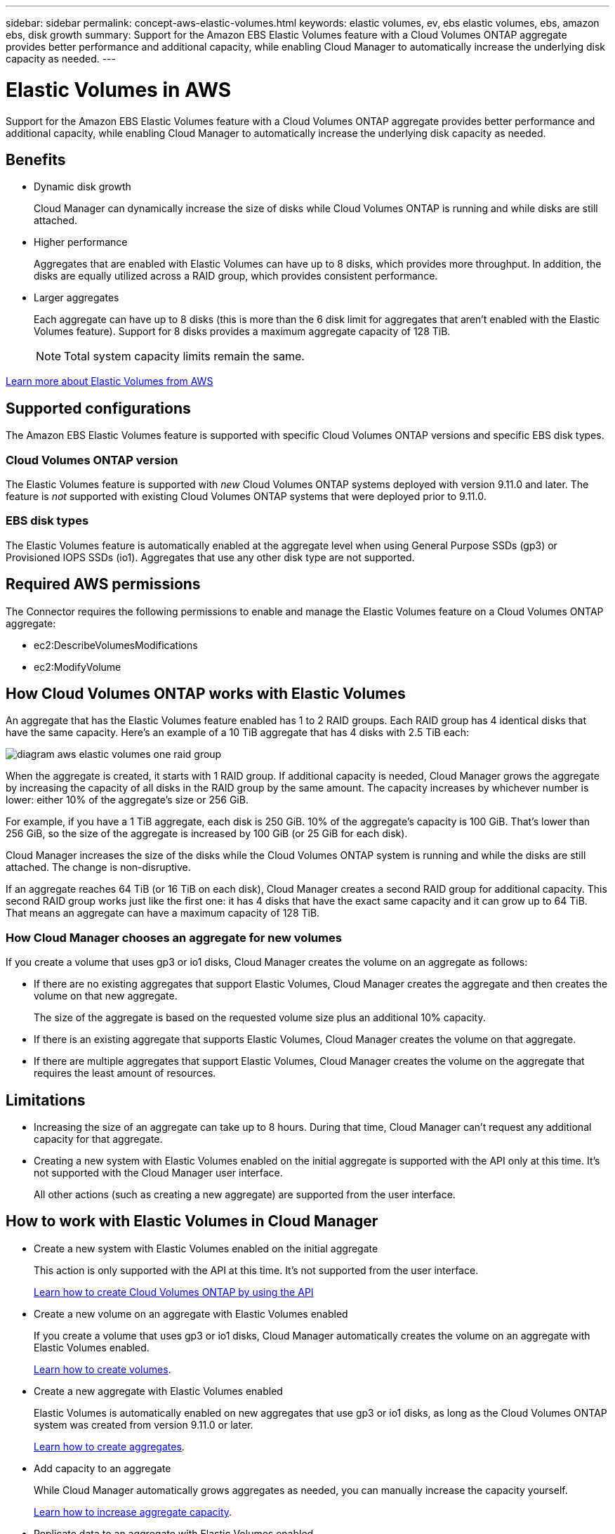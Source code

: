 ---
sidebar: sidebar
permalink: concept-aws-elastic-volumes.html
keywords: elastic volumes, ev, ebs elastic volumes, ebs, amazon ebs, disk growth
summary: Support for the Amazon EBS Elastic Volumes feature with a Cloud Volumes ONTAP aggregate provides better performance and additional capacity, while enabling Cloud Manager to automatically increase the underlying disk capacity as needed.
---

= Elastic Volumes in AWS
:hardbreaks:
:nofooter:
:icons: font
:linkattrs:
:imagesdir: ./media/

[.lead]
Support for the Amazon EBS Elastic Volumes feature with a Cloud Volumes ONTAP aggregate provides better performance and additional capacity, while enabling Cloud Manager to automatically increase the underlying disk capacity as needed.

== Benefits

* Dynamic disk growth
+
Cloud Manager can dynamically increase the size of disks while Cloud Volumes ONTAP is running and while disks are still attached.

* Higher performance
+
Aggregates that are enabled with Elastic Volumes can have up to 8 disks, which provides more throughput. In addition, the disks are equally utilized across a RAID group, which provides consistent performance.

* Larger aggregates
+
Each aggregate can have up to 8 disks (this is more than the 6 disk limit for aggregates that aren't enabled with the Elastic Volumes feature). Support for 8 disks provides a maximum aggregate capacity of 128 TiB.
+
NOTE: Total system capacity limits remain the same.

https://aws.amazon.com/ebs/features/[Learn more about Elastic Volumes from AWS^]

== Supported configurations

The Amazon EBS Elastic Volumes feature is supported with specific Cloud Volumes ONTAP versions and specific EBS disk types.

=== Cloud Volumes ONTAP version

The Elastic Volumes feature is supported with _new_ Cloud Volumes ONTAP systems deployed with version 9.11.0 and later. The feature is _not_ supported with existing Cloud Volumes ONTAP systems that were deployed prior to 9.11.0.

=== EBS disk types

The Elastic Volumes feature is automatically enabled at the aggregate level when using General Purpose SSDs (gp3) or Provisioned IOPS SSDs (io1). Aggregates that use any other disk type are not supported.

== Required AWS permissions

The Connector requires the following permissions to enable and manage the Elastic Volumes feature on a Cloud Volumes ONTAP aggregate:

* ec2:DescribeVolumesModifications
* ec2:ModifyVolume

== How Cloud Volumes ONTAP works with Elastic Volumes

An aggregate that has the Elastic Volumes feature enabled has 1 to 2 RAID groups. Each RAID group has 4 identical disks that have the same capacity. Here's an example of a 10 TiB aggregate that has 4 disks with 2.5 TiB each:

image:diagram-aws-elastic-volumes-one-raid-group.png[]

When the aggregate is created, it starts with 1 RAID group. If additional capacity is needed, Cloud Manager grows the aggregate by increasing the capacity of all disks in the RAID group by the same amount. The capacity increases by whichever number is lower: either 10% of the aggregate's size or 256 GiB.

For example, if you have a 1 TiB aggregate, each disk is 250 GiB. 10% of the aggregate's capacity is 100 GiB. That's lower than 256 GiB, so the size of the aggregate is increased by 100 GiB (or 25 GiB for each disk).

Cloud Manager increases the size of the disks while the Cloud Volumes ONTAP system is running and while the disks are still attached. The change is non-disruptive.

If an aggregate reaches 64 TiB (or 16 TiB on each disk), Cloud Manager creates a second RAID group for additional capacity. This second RAID group works just like the first one: it has 4 disks that have the exact same capacity and it can grow up to 64 TiB. That means an aggregate can have a maximum capacity of 128 TiB.

=== How Cloud Manager chooses an aggregate for new volumes

If you create a volume that uses gp3 or io1 disks, Cloud Manager creates the volume on an aggregate as follows:

* If there are no existing aggregates that support Elastic Volumes, Cloud Manager creates the aggregate and then creates the volume on that new aggregate.
+
The size of the aggregate is based on the requested volume size plus an additional 10% capacity.

* If there is an existing aggregate that supports Elastic Volumes, Cloud Manager creates the volume on that aggregate.

* If there are multiple aggregates that support Elastic Volumes, Cloud Manager creates the volume on the aggregate that requires the least amount of resources.

== Limitations

* Increasing the size of an aggregate can take up to 8 hours. During that time, Cloud Manager can't request any additional capacity for that aggregate.

* Creating a new system with Elastic Volumes enabled on the initial aggregate is supported with the API only at this time. It's not supported with the Cloud Manager user interface.
+
All other actions (such as creating a new aggregate) are supported from the user interface.

== How to work with Elastic Volumes in Cloud Manager

* Create a new system with Elastic Volumes enabled on the initial aggregate
+
This action is only supported with the API at this time. It's not supported from the user interface.
+
https://docs.netapp.com/us-en/cloud-manager-automation/cm/overview.html[Learn how to create Cloud Volumes ONTAP by using the API]

* Create a new volume on an aggregate with Elastic Volumes enabled
+
If you create a volume that uses gp3 or io1 disks, Cloud Manager automatically creates the volume on an aggregate with Elastic Volumes enabled.
+
link:task-create-volumes.html[Learn how to create volumes].

* Create a new aggregate with Elastic Volumes enabled
+
Elastic Volumes is automatically enabled on new aggregates that use gp3 or io1 disks, as long as the Cloud Volumes ONTAP system was created from version 9.11.0 or later.
+
link:task-create-aggregates.html[Learn how to create aggregates].

* Add capacity to an aggregate
+
While Cloud Manager automatically grows aggregates as needed, you can manually increase the capacity yourself.
+
link:task-manage-aggregates.html[Learn how to increase aggregate capacity].

* Replicate data to an aggregate with Elastic Volumes enabled
+
When you choose the destination disk type for data replication, Elastic Volumes will be enabled when you choose a gp3 or io1 disk.
+
https://docs.netapp.com/us-en/cloud-manager-replication/task-replicating-data.html[Learn how to set up data replication^]
